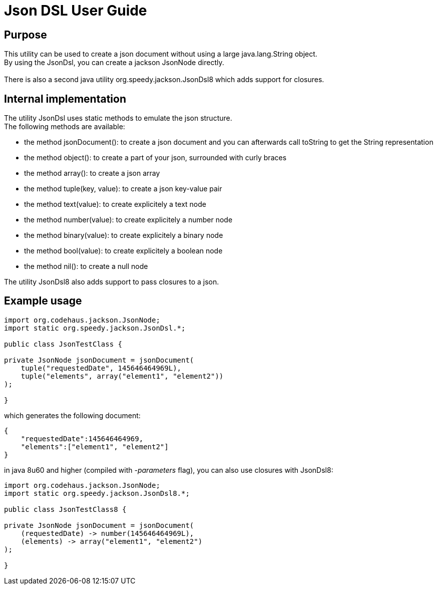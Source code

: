 = Json DSL User Guide

:author:    			Wim De Rammelaere

== Purpose

++++
This utility can be used to create a json document without using a large java.lang.String object.<br/>
By using the JsonDsl, you can create a jackson JsonNode directly.<br/>
<br/>
There is also a second java utility org.speedy.jackson.JsonDsl8 which adds support for closures.
++++

== Internal implementation

++++
The utility JsonDsl uses static methods to emulate the json structure.<br/>
The following methods are available:
++++

- the method jsonDocument(): to create a json document and you can afterwards call toString to get the String representation
- the method object(): to create a part of your json, surrounded with curly braces
- the method array(): to create a json array
- the method tuple(key, value): to create a json key-value pair
- the method text(value): to create explicitely a text node
- the method number(value): to create explicitely a number node
- the method binary(value): to create explicitely a binary node
- the method bool(value): to create explicitely a boolean node
- the method nil(): to create a null node

++++
The utility JsonDsl8 also adds support to pass closures to a json.
++++

== Example usage
[source,java]
----
import org.codehaus.jackson.JsonNode;
import static org.speedy.jackson.JsonDsl.*;

public class JsonTestClass {

private JsonNode jsonDocument = jsonDocument(
    tuple("requestedDate", 145646464969L),
    tuple("elements", array("element1", "element2"))
);

}
----

which generates the following document:
[source,json]
----
{
    "requestedDate":145646464969,
    "elements":["element1", "element2"]
}
----

in java 8u60 and higher (compiled with _-parameters_ flag), you can also use closures with JsonDsl8:

[source,java]
----
import org.codehaus.jackson.JsonNode;
import static org.speedy.jackson.JsonDsl8.*;

public class JsonTestClass8 {

private JsonNode jsonDocument = jsonDocument(
    (requestedDate) -> number(145646464969L),
    (elements) -> array("element1", "element2")
);

}
----
